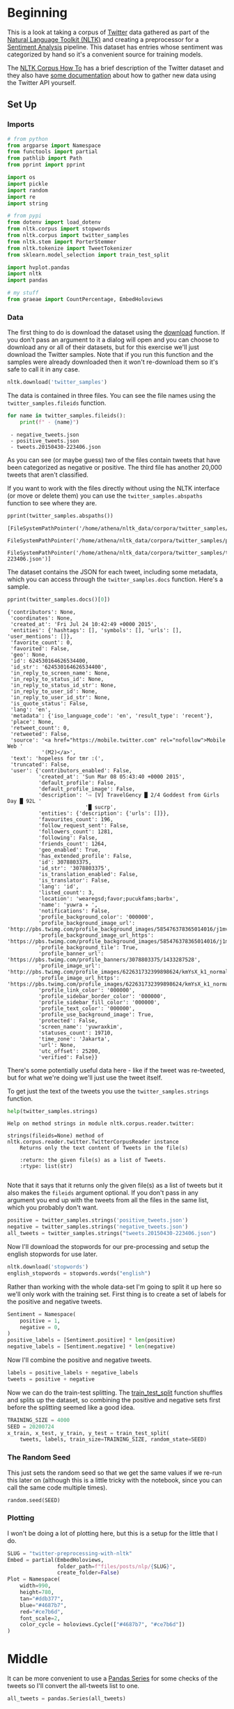 #+BEGIN_COMMENT
.. title: Twitter Preprocessing With NLTK
.. slug: twitter-preprocessing-with-nltk
.. date: 2020-07-03 21:23:48 UTC-07:00
.. tags: nlp,nltk,twitter,preprocessing
.. category: Data Preprocessing
.. link: 
.. description: Preprocessing twitter tweets with NLTK.
.. type: text
.. updated: 2020-07-24 18:23:48 UTC-07:00
#+END_COMMENT
#+OPTIONS: ^:{}
#+TOC: headlines 2

#+PROPERTY: header-args :session ~/.local/share/jupyter/runtime/kernel-9a4aeb7b-e200-4c23-b9f5-244f9fc113c9.json

#+BEGIN_SRC python :results none :exports none
%load_ext autoreload
%autoreload 2
#+END_SRC
* Beginning
 This is a look at taking a corpus of [[https://twitter.com/explore][Twitter]] data gathered as part of the [[https://www.nltk.org/][Natural Language Toolkit (NLTK)]] and creating a preprocessor for a [[https://www.wikiwand.com/en/Sentiment_analysis][Sentiment Analysis]] pipeline. This dataset has entries whose sentiment was categorized by hand so it's a convenient source for training models.

The [[https://www.nltk.org/howto/corpus.html][NLTK Corpus How To]] has a brief description of the Twitter dataset and they also have [[https://www.nltk.org/howto/twitter.html][some documentation]] about how to gather new data using the Twitter API yourself.

** Set Up
*** Imports
#+begin_src python :results none
# from python
from argparse import Namespace
from functools import partial
from pathlib import Path
from pprint import pprint

import os
import pickle
import random
import re
import string

# from pypi
from dotenv import load_dotenv
from nltk.corpus import stopwords
from nltk.corpus import twitter_samples
from nltk.stem import PorterStemmer
from nltk.tokenize import TweetTokenizer
from sklearn.model_selection import train_test_split

import hvplot.pandas
import nltk
import pandas

# my stuff
from graeae import CountPercentage, EmbedHoloviews
#+end_src
*** Data
    The first thing to do is download the dataset using the [[https://www.nltk.org/data.html][download]] function. If you don't pass an argument to it a dialog will open and you can choose to download any or all of their datasets, but for this exercise we'll just download the Twitter samples. Note that if you run this function and the samples were already downloaded then it won't re-download them so it's safe to call it in any case.

#+begin_src python :results none
nltk.download('twitter_samples')
#+end_src

The data is contained in three files. You can see the file names using the =twitter_samples.fileids= function.

#+begin_src python :results output :exports both
for name in twitter_samples.fileids():
    print(f" - {name}")
#+end_src

#+RESULTS:
:  - negative_tweets.json
:  - positive_tweets.json
:  - tweets.20150430-223406.json

As you can see (or maybe guess) two of the files contain tweets that have been categorized as negative or positive. The third file has another 20,000 tweets that aren't classified.

If you want to work with the files directly without using the NLTK interface (or move or delete them) you can use the =twitter_samples.abspaths= function to see where they are.

#+begin_src python :results output :exports both
pprint(twitter_samples.abspaths())
#+end_src

#+RESULTS:
: [FileSystemPathPointer('/home/athena/nltk_data/corpora/twitter_samples/negative_tweets.json'),
:  FileSystemPathPointer('/home/athena/nltk_data/corpora/twitter_samples/positive_tweets.json'),
:  FileSystemPathPointer('/home/athena/nltk_data/corpora/twitter_samples/tweets.20150430-223406.json')]

The dataset contains the JSON for each tweet, including some metadata, which you can access through the =twitter_samples.docs= function. Here's a sample.

#+begin_src python :results output :exports both
pprint(twitter_samples.docs()[0])
#+end_src

#+RESULTS:
#+begin_example
{'contributors': None,
 'coordinates': None,
 'created_at': 'Fri Jul 24 10:42:49 +0000 2015',
 'entities': {'hashtags': [], 'symbols': [], 'urls': [], 'user_mentions': []},
 'favorite_count': 0,
 'favorited': False,
 'geo': None,
 'id': 624530164626534400,
 'id_str': '624530164626534400',
 'in_reply_to_screen_name': None,
 'in_reply_to_status_id': None,
 'in_reply_to_status_id_str': None,
 'in_reply_to_user_id': None,
 'in_reply_to_user_id_str': None,
 'is_quote_status': False,
 'lang': 'en',
 'metadata': {'iso_language_code': 'en', 'result_type': 'recent'},
 'place': None,
 'retweet_count': 0,
 'retweeted': False,
 'source': '<a href="https://mobile.twitter.com" rel="nofollow">Mobile Web '
           '(M2)</a>',
 'text': 'hopeless for tmr :(',
 'truncated': False,
 'user': {'contributors_enabled': False,
          'created_at': 'Sun Mar 08 05:43:40 +0000 2015',
          'default_profile': False,
          'default_profile_image': False,
          'description': '⇨ [V] TravelGency █ 2/4 Goddest from Girls Day █ 92L '
                         '█ sucrp',
          'entities': {'description': {'urls': []}},
          'favourites_count': 196,
          'follow_request_sent': False,
          'followers_count': 1281,
          'following': False,
          'friends_count': 1264,
          'geo_enabled': True,
          'has_extended_profile': False,
          'id': 3078803375,
          'id_str': '3078803375',
          'is_translation_enabled': False,
          'is_translator': False,
          'lang': 'id',
          'listed_count': 3,
          'location': 'wearegsd;favor;pucukfams;barbx',
          'name': 'yuwra ✈ ',
          'notifications': False,
          'profile_background_color': '000000',
          'profile_background_image_url': 'http://pbs.twimg.com/profile_background_images/585476378365014016/j1mvQu3c.png',
          'profile_background_image_url_https': 'https://pbs.twimg.com/profile_background_images/585476378365014016/j1mvQu3c.png',
          'profile_background_tile': True,
          'profile_banner_url': 'https://pbs.twimg.com/profile_banners/3078803375/1433287528',
          'profile_image_url': 'http://pbs.twimg.com/profile_images/622631732399898624/kmYsX_k1_normal.jpg',
          'profile_image_url_https': 'https://pbs.twimg.com/profile_images/622631732399898624/kmYsX_k1_normal.jpg',
          'profile_link_color': '000000',
          'profile_sidebar_border_color': '000000',
          'profile_sidebar_fill_color': '000000',
          'profile_text_color': '000000',
          'profile_use_background_image': True,
          'protected': False,
          'screen_name': 'yuwraxkim',
          'statuses_count': 19710,
          'time_zone': 'Jakarta',
          'url': None,
          'utc_offset': 25200,
          'verified': False}}
#+end_example

There's some potentially useful data here - like if the tweet was re-tweeted, but for what we're doing we'll just use the tweet itself.

To get just the text of the tweets you use the =twitter_samples.strings= function.

#+begin_src python :results output :exports both
help(twitter_samples.strings)
#+end_src

#+RESULTS:
: Help on method strings in module nltk.corpus.reader.twitter:
: 
: strings(fileids=None) method of nltk.corpus.reader.twitter.TwitterCorpusReader instance
:     Returns only the text content of Tweets in the file(s)
:     
:     :return: the given file(s) as a list of Tweets.
:     :rtype: list(str)
: 

Note that it says that it returns only the given file(s) as a list of tweets but it also makes the =fileids= argument optional. If you don't pass in any argument you end up with the tweets from all the files in the same list, which you probably don't want.

#+begin_src python :results none
positive = twitter_samples.strings('positive_tweets.json')
negative = twitter_samples.strings('negative_tweets.json')
all_tweets = twitter_samples.strings("tweets.20150430-223406.json")
#+end_src

Now I'll download the stopwords for our pre-processing and setup the english stopwords for use later.

#+begin_src python :results none
nltk.download('stopwords')
english_stopwords = stopwords.words("english")
#+end_src

Rather than working with the whole data-set I'm going to split it up here so we'll only work with the training set. First thing is to create a set of labels for the positive and negative tweets.

#+begin_src python :results none
Sentiment = Namespace(
    positive = 1,
    negative = 0,
)
positive_labels = [Sentiment.positive] * len(positive)
negative_labels = [Sentiment.negative] * len(negative)
#+end_src

Now I'll combine the positive and negative tweets.

#+begin_src python :results none
labels = positive_labels + negative_labels
tweets = positive + negative
#+end_src

Now we can do the train-test splitting. The [[https://scikit-learn.org/stable/modules/generated/sklearn.model_selection.train_test_split.html][train_test_split]] function shuffles and splits up the dataset, so combining the positive and negative sets first before the splitting seemed like a good idea.

#+begin_src python :results none
TRAINING_SIZE = 4000
SEED = 20200724
x_train, x_test, y_train, y_test = train_test_split(
    tweets, labels, train_size=TRAINING_SIZE, random_state=SEED)
#+end_src

*** The Random Seed
    This just sets the random seed so that we get the same values if we re-run this later on (although this is a little tricky with the notebook, since you can call the same code multiple times).

#+begin_src python :results none
random.seed(SEED)
#+end_src

*** Plotting
    I won't be doing a lot of plotting here, but this is a setup for the little that I do.

#+begin_src python :results none
SLUG = "twitter-preprocessing-with-nltk"
Embed = partial(EmbedHoloviews,
                folder_path=f"files/posts/nlp/{SLUG}",
                create_folder=False)
Plot = Namespace(
    width=990,
    height=780,
    tan="#ddb377",
    blue="#4687b7",
    red="#ce7b6d",
    font_scale=2,
    color_cycle = holoviews.Cycle(["#4687b7", "#ce7b6d"])
)
#+end_src

* Middle
It can be more convenient to use a [[https://pandas.pydata.org/pandas-docs/stable/reference/series.html][Pandas Series]] for some checks of the tweets so I'll convert the all-tweets list to one.

#+begin_src python :results none
all_tweets = pandas.Series(all_tweets)
#+end_src
** Explore the Data
   Let's start by looking at the number of tweets we got and confirming that the =strings= function gave us back a list of strings like the docstring said it would.

#+begin_src python :results output :exports both
print(f"Number of tweets: {len(all_tweets):,}")
print(f'Number of positive tweets: {len(positive_tweets):,}')
print(f'Number of negative tweets: {len(negative_tweets):,}')

for thing in (positive_tweets, negative_tweets):
    assert type(thing) is list
    assert type(random.choice(thing)) is str
#+end_src

#+RESULTS:
: Number of tweets: 20,000
: Number of positive tweets: 5,000
: Number of negative tweets: 5,000


We can see that the data for each file is made up of strings stored in a list and there were 20,000 tweets in total but only half as much were categorized.

*** Looking At Some Examples
    First, since our data sets are shuffled, I'll convert them into a pandas DataFrame to make it a little easier to get positive vs negative tweets.
#+begin_src python :results none
training = pandas.DataFrame.from_dict(dict(tweet=x_train, label=y_train))
#+end_src
#+begin_src python :results output :exports both
positive = training[training.label==Sentiment.positive]
negative = training[training.label==Sentiment.negative]

print(f"Random Positive Tweet:{positive.sample(1).tweet.iloc[0]}")
print(f"Random Negative Tweet: {negative.sample(1).tweet.iloc[0]}")
#+end_src

#+RESULTS:
: Random Positive Tweet:@dantoml why would you listen to Beats 1? What went wrong in your life? :)
: Random Negative Tweet: I smile to hide the pain (: :(

*** The First Token
    Later on we're going to remove the "RT" (re-tweet) token at the start of the strings. Let's look at how significant this is.

#+begin_src python :results output :exports both
first_tokens = all_tweets.str.split(expand=True)[0]
top_ten = CountPercentage(first_tokens, stop=10, value_label="First Token")
top_ten()
#+end_src

#+RESULTS:
| First Token   |   Count |   Percent (%) |
|---------------+---------+---------------|
| RT            |   13287 |         92.92 |
| I             |     160 |          1.12 |
| Farage        |     141 |          0.99 |
| The           |     134 |          0.94 |
| VIDEO:        |     132 |          0.92 |
| Nigel         |     117 |          0.82 |
| Ed            |     116 |          0.81 |
| Miliband      |      77 |          0.54 |
| SNP           |      69 |          0.48 |
| @UKIP         |      67 |          0.47 |

That gives you some sense of how much there is, but plotting it might make it a little clearer.
#+begin_src python :results none
plot = top_ten.table.hvplot.bar(y="Percent (%)", x="First Token").opts(
    title="Top Ten Tweet First Tokens", 
    width=Plot.width,
    height=Plot.height)
output = Embed(plot=plot, file_name="top_ten", create_folder=False)
#+end_src

#+begin_src python :results output html :exports output
print(output())
#+end_src

#+RESULTS:
#+begin_export html
<object type="text/html" data="top_ten.html" style="width:100%" height=800>
  <p>Figure Missing</p>
</object>
#+end_export

So, about 93 % of the unclassified tweets start with =RT=, making it perhaps not so informative a token. Or maybe it is... what does a re-tweet tell us? Let's look at if the re-tweeted show up as duplicates and if so, how many times they show up.

#+begin_src python :results output :exports both
retweeted = tweets[tweets.str.startswith("RT")].value_counts().iloc[:10]
for item in retweeted.values:
    print(f" - {item}")
#+end_src

  - 491
  - 430
  - 131
  - 131
  - 117
  - 103
  - 82
  - 73
  - 69
  - 68

Some of the entries are the same tweet repeated hundreds of times. Does each one count as an additional entry? I don't show it here because the tweets are kind of long, but the top five are all about British politics, so there might have been some kind of bias in the way the tweets were gathered.

** Processing the Data
   There are four basic steps for NLP pre-processing:
   - [[https://nlp.stanford.edu/IR-book/html/htmledition/tokenization-1.html][Tokenization]]
   - Lower-casing
   - Removing [[https://www.wikiwand.com/en/Stop_words][stop words]] and punctuation
   - [[https://www.wikiwand.com/en/Stemming][Stemming]]

Let's start by pulling up a tweet that has most of the stuff we're cleaning up.

#+begin_src python :results output :exports both
THE_CHOSEN = training[(training.tweet.str.contains("beautiful")) &
                      (training.tweet.str.contains("http")) &
                      (training.tweet.str.contains("#"))].iloc[0].tweet
print(THE_CHOSEN)
#+end_src

#+RESULTS:
: #Dishoom Make way for #Rajnigandha :) Only 3 days to go before I share with u all my version of this beautiful #song http://t.co/Tl4Hj7Pb8u

*** Cleaning Up Twitter-Specific Markup
    Although I listed four steps in the beginning, there's often another step where we remove things that are common or not useful but known in advance. In this case we want to remove re-tweet tags (=RT=), hyperlinks, and hashtags. We're going to do that with python's built in [[https://docs.python.org/3/library/re.html][regular expression]] module. We're also going to do it one tweet at a time, although you could perhaps more efficiently do it in bulk using pandas.

#+begin_src python :results none
START_OF_LINE = r"^"
OPTIONAL = "?"
ANYTHING = "."
ZERO_OR_MORE = "*"
ONE_OR_MORE = "+"

SPACE = "\s"
SPACES = SPACE + ONE_OR_MORE
NOT_SPACE = "[^\s]" + ONE_OR_MORE
EVERYTHING_OR_NOTHING = ANYTHING + ZERO_OR_MORE

ERASE = ""
FORWARD_SLASH = "\/"
NEWLINES = r"[\r\n]"
#+end_src
**** Re-Tweets
     None of the positive or negative samples have this tag so I'm going to pull an example from the complete set just to show it working.

#+begin_src python :results output :exports both
RE_TWEET = START_OF_LINE + "RT" + SPACES

tweet = all_tweets[0]
print(tweet)
tweet = re.sub(RE_TWEET, ERASE, tweet)
print(tweet)
#+end_src

#+RESULTS:
: RT @KirkKus: Indirect cost of the UK being in the EU is estimated to be costing Britain £170 billion per year! #BetterOffOut #UKIP
: @KirkKus: Indirect cost of the UK being in the EU is estimated to be costing Britain £170 billion per year! #BetterOffOut #UKIP
**** Hyperlinks
#+begin_src python :results output :exports both
HYPERLINKS = ("http" + "s" + OPTIONAL + ":" + FORWARD_SLASH + FORWARD_SLASH
              + NOT_SPACE + NEWLINES + ZERO_OR_MORE)

print(THE_CHOSEN)
re_chosen = re.sub(HYPERLINKS, ERASE, THE_CHOSEN)
print(re_chosen)
#+end_src

#+RESULTS:
: #Dishoom Make way for #Rajnigandha :) Only 3 days to go before I share with u all my version of this beautiful #song http://t.co/Tl4Hj7Pb8u
: #Dishoom Make way for #Rajnigandha :) Only 3 days to go before I share with u all my version of this beautiful #song 

**** HashTags
     We aren't removing the actual hash-tags, just the hash-marks (=#=).

#+begin_src python :results output :exports both
HASH = "#"
re_chosen = re.sub(HASH, ERASE, re_chosen)
print(re_chosen)
#+end_src
#+RESULTS:
: Dishoom Make way for Rajnigandha :) Only 3 days to go before I share with u all my version of this beautiful song 
*** Tokenize
    NLTK has a tokenizer specially built for tweets. The =twitter_samples= module actually has a =tokenizer= function that breaks the tweets up, but since we are using regular expressions to clean up the strings a little first, it makes more sense to tokenize the strings afterwards. Also note that one of the steps in the pipeline is to lower-case the letters, which the =TweetTokenizer= will do for us if we set the =preserve_case= argument to =False=.

#+begin_src python :results output :exports both
print(help(TweetTokenizer))
#+end_src

#+RESULTS:
#+begin_example
Help on class TweetTokenizer in module nltk.tokenize.casual:

class TweetTokenizer(builtins.object)
 |  TweetTokenizer(preserve_case=True, reduce_len=False, strip_handles=False)
 |  
 |  Tokenizer for tweets.
 |  
 |      >>> from nltk.tokenize import TweetTokenizer
 |      >>> tknzr = TweetTokenizer()
 |      >>> s0 = "This is a cooool #dummysmiley: :-) :-P <3 and some arrows < > -> <--"
 |      >>> tknzr.tokenize(s0)
 |      ['This', 'is', 'a', 'cooool', '#dummysmiley', ':', ':-)', ':-P', '<3', 'and', 'some', 'arrows', '<', '>', '->', '<--']
 |  
 |  Examples using `strip_handles` and `reduce_len parameters`:
 |  
 |      >>> tknzr = TweetTokenizer(strip_handles=True, reduce_len=True)
 |      >>> s1 = '@remy: This is waaaaayyyy too much for you!!!!!!'
 |      >>> tknzr.tokenize(s1)
 |      [':', 'This', 'is', 'waaayyy', 'too', 'much', 'for', 'you', '!', '!', '!']
 |  
 |  Methods defined here:
 |  
 |  __init__(self, preserve_case=True, reduce_len=False, strip_handles=False)
 |      Initialize self.  See help(type(self)) for accurate signature.
 |  
 |  tokenize(self, text)
 |      :param text: str
 |      :rtype: list(str)
 |      :return: a tokenized list of strings; concatenating this list returns        the original string if `preserve_case=False`
 |  
 |  ----------------------------------------------------------------------
 |  Data descriptors defined here:
 |  
 |  __dict__
 |      dictionary for instance variables (if defined)
 |  
 |  __weakref__
 |      list of weak references to the object (if defined)

None
#+end_example

#+begin_src python :results none
tokenizer = TweetTokenizer(
    preserve_case=False,
    strip_handles=True,
    reduce_len=True)
#+end_src

As I mentioned, =preserve_case= lower-cases the letters. The other two arguments are =strip_handles= which removes the twitter-handles and =reduce_len= which limits the number of times a character can be repeated to three - so =zzzzz= will be changed to =zzz=. Now we can tokenize our partly cleaned token.

#+begin_src python :results output :exports both
print(re_chosen)
tokens = tokenizer.tokenize(re_chosen)
print(tokens)
#+end_src

#+RESULTS:
: Dishoom Make way for Rajnigandha :) Only 3 days to go before I share with u all my version of this beautiful song 
: ['dishoom', 'make', 'way', 'for', 'rajnigandha', ':)', 'only', '3', 'days', 'to', 'go', 'before', 'i', 'share', 'with', 'u', 'all', 'my', 'version', 'of', 'this', 'beautiful', 'song']
*** Remove Stop Words and Punctuation
#+begin_src python :results output :exports both
print(english_stopwords)
print(string.punctuation)
#+end_src

#+RESULTS:
: ['i', 'me', 'my', 'myself', 'we', 'our', 'ours', 'ourselves', 'you', "you're", "you've", "you'll", "you'd", 'your', 'yours', 'yourself', 'yourselves', 'he', 'him', 'his', 'himself', 'she', "she's", 'her', 'hers', 'herself', 'it', "it's", 'its', 'itself', 'they', 'them', 'their', 'theirs', 'themselves', 'what', 'which', 'who', 'whom', 'this', 'that', "that'll", 'these', 'those', 'am', 'is', 'are', 'was', 'were', 'be', 'been', 'being', 'have', 'has', 'had', 'having', 'do', 'does', 'did', 'doing', 'a', 'an', 'the', 'and', 'but', 'if', 'or', 'because', 'as', 'until', 'while', 'of', 'at', 'by', 'for', 'with', 'about', 'against', 'between', 'into', 'through', 'during', 'before', 'after', 'above', 'below', 'to', 'from', 'up', 'down', 'in', 'out', 'on', 'off', 'over', 'under', 'again', 'further', 'then', 'once', 'here', 'there', 'when', 'where', 'why', 'how', 'all', 'any', 'both', 'each', 'few', 'more', 'most', 'other', 'some', 'such', 'no', 'nor', 'not', 'only', 'own', 'same', 'so', 'than', 'too', 'very', 's', 't', 'can', 'will', 'just', 'don', "don't", 'should', "should've", 'now', 'd', 'll', 'm', 'o', 're', 've', 'y', 'ain', 'aren', "aren't", 'couldn', "couldn't", 'didn', "didn't", 'doesn', "doesn't", 'hadn', "hadn't", 'hasn', "hasn't", 'haven', "haven't", 'isn', "isn't", 'ma', 'mightn', "mightn't", 'mustn', "mustn't", 'needn', "needn't", 'shan', "shan't", 'shouldn', "shouldn't", 'wasn', "wasn't", 'weren', "weren't", 'won', "won't", 'wouldn', "wouldn't"]
: !"#$%&'()*+,-./:;<=>?@[\]^_`{|}~

#+begin_src python :results output :exports both
cleaned = [word for word in tokens if (word not in english_stopwords and
                                       word not in string.punctuation)]
print(cleaned)
#+end_src

#+RESULTS:
: ['dishoom', 'make', 'way', 'rajnigandha', ':)', '3', 'days', 'go', 'share', 'u', 'version', 'beautiful', 'song']

*** Stemming
    We're going to use the [[https://www.nltk.org/_modules/nltk/stem/porter.html][Porter Stemmer]] from NLTK to stem the words ([[https://tartarus.org/martin/PorterStemmer/][this]] is the official Porter Stemmer algorithm page).

#+begin_src python :results none
stemmer = PorterStemmer()
#+end_src

#+begin_src python :results output :exports both
stemmed = [stemmer.stem(word) for word in cleaned]
print(stemmed)
#+end_src

#+RESULTS:
: ['dishoom', 'make', 'way', 'rajnigandha', ':)', '3', 'day', 'go', 'share', 'u', 'version', 'beauti', 'song']

* End
  So now we've seen the basic steps that we're going to need to preprocess our tweets for [[https://www.wikiwand.com/en/Sentiment_analysis][Sentiment Analysis]]. I'm going to re-write what we did as a class to re-use it later as well as save the testing and training data.
** Tests
   I'm going to use [[https://github.com/pytest-dev/pytest-bdd][pytest-bdd]] to run the tests for the pre-processor but I'm also going to take advantage of org-babel and keep the scenario definitions and the test functions grouped by what they do, even though they will exist in two different files (=tweet_preprocessing.feature= and =test_preprocessing.py=) when tangled out of this file.
*** The Tangles
#+begin_src feature :tangle ../../tests/features/twitter/tweet_preprocessing.feature
Feature: Tweet pre-processor

<<stock-processing>>

<<re-tweet-processing>>

<<hyperlink-processing>>

<<hash-processing>>

<<tokenization-preprocessing>>

<<stop-word-preprocessing>>

<<stem-preprocessing>>

<<whole-shebang-preprocessing>>
#+end_src

#+begin_src python :tangle ../../tests/functional/twitter/fixtures.py
# from pypi
import pytest

# software under test
from neurotic.nlp.twitter.processor import TwitterProcessor

class Katamari:
    """Something to stick values into"""

@pytest.fixture
def katamari():
    return Katamari()


@pytest.fixture
def processor():
    return TwitterProcessor()
#+end_src

#+begin_src python :tangle ../../tests/functional/twitter/test_preprocessing.py
# from python
import random
import string

# from pypi
from expects import (
    contain_exactly,
    equal,
    expect
)
from pytest_bdd import (
    given,
    scenarios,
    then,
    when,
)

And = when


# fixtures
from fixtures import katamari, processor

scenarios("../../features/twitter/tweet_preprocessing.feature")


<<test-stock-symbol>>


<<test-re-tweet>>


<<test-hyperlinks>>


<<test-hashtags>>


<<test-tokenization>>


<<test-unstopping>>


<<test-stem>>


<<test-call>>
#+end_src

Now on to the sections that go into the tangles.
*** Stock Symbols
    Twitter has a special symbol for stocks which is a dollar sign followed by the stock ticker name (e.g. =$HOG= for Harley Davidson) that I'll remove. This is going to assume anything with a dollar sign immediately followed by a letter, number, or underscore is a stock symbol.
#+begin_src feature :noweb-ref stock-processing
Scenario: A tweet with a stock symbol is cleaned
  Given a tweet with a stock symbol in it
  When the tweet is cleaned
  Then it has the text removed
#+end_src

#+begin_src python :noweb-ref test-stock-symbol
#Scenario: A tweet with a stock symbol is cleaned


@given("a tweet with a stock symbol in it")
def setup_stock_symbol(katamari, faker):
    symbol = "".join(random.choices(string.ascii_uppercase, k=4))
    head, tail = faker.sentence(), faker.sentence()
    katamari.to_clean = (f"{head} ${symbol} "
                         f"{tail}")

    # the cleaner ignores spaces so there's going to be two spaces between
    # the head and tail after the symbol is removed
    katamari.expected = f"{head}  {tail}"
    return

#   When the tweet is cleaned
#   Then it has the text removed
#+end_src
*** The Re-tweets
    This tests that we can remove the RT tag.
#+begin_src feature :noweb-ref re-tweet-processing
Scenario: A re-tweet is cleaned.

  Given a tweet that has been re-tweeted
  When the tweet is cleaned
  Then it has the text removed
#+end_src

#+begin_src python :noweb-ref test-re-tweet
# Scenario: A re-tweet is cleaned.

@given("a tweet that has been re-tweeted")
def setup_re_tweet(katamari, faker):
    katamari.expected = faker.sentence()
    spaces = " " * random.randrange(1, 10)
    katamari.to_clean = f"RT{spaces}{katamari.expected}"
    return


@when("the tweet is cleaned")
def process_tweet(katamari, processor):
    katamari.actual = processor.clean(katamari.to_clean)
    return


@then("it has the text removed")
def check_cleaned_text(katamari):
    expect(katamari.expected).to(equal(katamari.actual))
    return
#+end_src

*** Hyperlinks
    Now test that we can remove hyperlinks.
#+begin_src feature :noweb-ref hyperlink-processing
Scenario: The tweet has a hyperlink
  Given a tweet with a hyperlink
  When the tweet is cleaned
  Then it has the text removed
#+end_src

#+begin_src python :noweb-ref test-hyperlinks
# Scenario: The tweet has a hyperlink

@given("a tweet with a hyperlink")
def setup_hyperlink(katamari, faker):
    base = faker.sentence()
    katamari.expected = base + " :)"
    katamari.to_clean = base + faker.uri() + " :)"
    return
#+end_src
*** Hash Symbols
    Test that we can remove the pound symbol.

#+begin_src feature :noweb-ref hash-processing
Scenario: A tweet has hash symbols in it.
  Given a tweet with hash symbols
  When the tweet is cleaned
  Then it has the text removed
#+end_src

#+begin_src python :noweb-ref test-hashtags
@given("a tweet with hash symbols")
def setup_hash_symbols(katamari, faker):
    expected = faker.sentence()
    tokens = expected.split()
    expected_tokens = expected.split()

    for count in range(random.randrange(1, 10)):
        index = random.randrange(len(tokens))
        word = faker.word()
        tokens = tokens[:index] + [f"#{word}"] + tokens[index:]
        expected_tokens = expected_tokens[:index] + [word] + expected_tokens[index:]
    katamari.to_clean = " ".join(tokens)
    katamari.expected = " ".join(expected_tokens)
    return
#+end_src
*** Tokenization
    This is being done by NLTK, so it might not really make sense to test it, but I figured adding a test would make it more likely that I'd slow down enough to understand what it's doing.

#+begin_src feature :noweb-ref tokenization-preprocessing
Scenario: The text is tokenized
  Given a string of text
  When the text is tokenized
  Then it is the expected list of strings
#+end_src

#+begin_src python :noweb-ref test-tokenization
# Scenario: The text is tokenized


@given("a string of text")
def setup_text(katamari):
    katamari.text = "Time flies like an Arrow, fruit flies like a BANANAAAA!"
    katamari.expected = ("time flies like an arrow , "
                         "fruit flies like a bananaaa !").split()
    return


@when("the text is tokenized")
def tokenize(katamari, processor):
    katamari.actual = processor.tokenizer.tokenize(katamari.text)
    return


@then("it is the expected list of strings")
def check_tokens(katamari):
    expect(katamari.actual).to(contain_exactly(*katamari.expected))
    return
#+end_src
*** Stop Word Removal
    Check that we're removing stop-words and punctuation.

#+begin_src feature :noweb-ref stop-word-preprocessing
Scenario: The user removes stop words and punctuation
  Given a tokenized string
  When the string is un-stopped
  Then it is the expected list of strings
#+end_src

#+begin_src python :noweb-ref test-unstopping
#Scenario: The user removes stop words and punctuation


@given("a tokenized string")
def setup_tokenized_string(katamari):
    katamari.source = ("now is the winter of our discontent , "
                       "made glorious summer by this son of york ;").split()
    katamari.expected = ("winter discontent made glorious "
                         "summer son york".split())
    return


@when("the string is un-stopped")
def un_stop(katamari, processor):
    katamari.actual = processor.remove_useless_tokens(katamari.source)
    return
#  Then it is the expected list of strings
#+end_src
*** Stemming
    This is kind of a fake test. I guessed incorrectly what the stemming would do the first time so I had to go back and match the test values to what it output. I don't think I'll take the time to learn how the stemming is working, though, so it'll have to do.
#+begin_src feature :noweb-ref stem-preprocessing
Scenario: The user stems the tokens
  Given a tokenized string
  When the string is un-stopped
  And tokens are stemmed
  Then it is the expected list of strings
#+end_src

#+begin_src python :noweb-ref test-stem
# Scenario: The user stems the tokens
#  Given a tokenized string
#  When the string is un-stopped
 

@And("tokens are stemmed")
def stem_tokens(katamari, processor):
    katamari.actual = processor.stem(katamari.actual)
    katamari.expected = "winter discont made gloriou summer son york".split()
    return


#  Then it is the expected list of strings
#+end_src
*** The Whole Shebang
    I made some of the steps separate just for illustration and testing, but I'll make the processor callable so they don't have to be done separately.
#+begin_src feature :noweb-ref whole-shebang-preprocessing
Scenario: The user calls the processor
  Given a tweet
  When the processor is called with the tweet
  Then it returns the cleaned, tokenized, and stemmed list
#+end_src

#+begin_src python :noweb-ref test-call
# Scenario: The user calls the processor


@given("a tweet")
def setup_tweet(katamari, faker):
    katamari.words = "#FollowFriday @France_Inte @PKuchly57 @Milipol_Paris for being top engaged members in my community this week :)"
    katamari.tweet = f"RT {katamari.words} {faker.uri()}"
    katamari.expected =  ['followfriday', 'top', 'engag', 'member', 'commun', 'week', ':)']
    return


@when("the processor is called with the tweet")
def process_tweet(katamari, processor):
    katamari.actual = processor(katamari.tweet)
    return


@then("it returns the cleaned, tokenized, and stemmed list")
def check_processed_tweet(katamari):
    expect(katamari.actual).to(contain_exactly(*katamari.expected))
    return
#+end_src

** Implementation
*** A Regular Expression Helper
#+begin_src python :noweb-ref regular-expressions
class WheatBran:
    """This is a holder for the regular expressions"""
    START_OF_LINE = r"^"
    OPTIONAL = "{}?"
    ANYTHING = "."
    ZERO_OR_MORE = "{}*"
    ONE_OR_MORE = "{}+"
    ONE_OF_THESE = "[{}]"

    NOT = "^"
    SPACE = r"\s"
    SPACES = ONE_OR_MORE.format(SPACE)
    PART_OF_A_WORD = r"\w"
    EVERYTHING_OR_NOTHING = ZERO_OR_MORE.format(ANYTHING)
    EVERYTHING_BUT_SPACES = ZERO_OR_MORE.format(
        ONE_OF_THESE.format(NOT + SPACE))

    ERASE = ""
    FORWARD_SLASHES = r"\/\/"
    NEWLINES = ONE_OF_THESE.format(r"\r\n")
    # a dollar is a special regular expression character meaning end of line
    # so escape it
    DOLLAR_SIGN = r"\$"

    # to remove
    STOCK_SYMBOL = DOLLAR_SIGN + ZERO_OR_MORE.format(PART_OF_A_WORD)
    RE_TWEET = START_OF_LINE + "RT" + SPACES
    HYPERLINKS = ("http" + OPTIONAL.format("s") + ":" + FORWARD_SLASHES
                  + EVERYTHING_BUT_SPACES + ZERO_OR_MORE.format(NEWLINES))
    HASH = "#"

    remove = [STOCK_SYMBOL, RE_TWEET, HYPERLINKS, HASH]
#+end_src
*** The Processor
   Here's the class-based implementation to pre-process tweets.

#+begin_src python :tangle ../../neurotic/nlp/twitter/processor.py
# python
import re
import string

# pypi
from nltk.corpus import stopwords
from nltk.stem import PorterStemmer
from nltk.tokenize import TweetTokenizer

import attr
import nltk

<<regular-expressions>>


@attr.s
class TwitterProcessor:
    """processor for tweets"""
    _tokenizer = attr.ib(default=None)
    _stopwords = attr.ib(default=None)
    _stemmer = attr.ib(default=None)

    <<processor-clean>>

    <<processor-tokenizer>>

    <<processor-un-stop>>

    <<processor-stopwords>>

    <<processor-stemmer>>

    <<processor-stem>>

    <<processor-call>>
#+end_src
*** The Clean Method
#+begin_src python :noweb-ref processor-clean
def clean(self, tweet: str) -> str:
    """Removes sub-strings from the tweet

    Args:
     tweet: string tweet

    Returns:
     tweet with certain sub-strings removed
    """
    for expression in WheatBran.remove:
        tweet = re.sub(expression, WheatBran.ERASE, tweet)
    return tweet
#+end_src
*** The Tokenizer
#+begin_src python :noweb-ref processor-tokenizer
@property
def tokenizer(self) -> TweetTokenizer:
    """The NLTK Tweet Tokenizer

    It will:
     - tokenize a string
     - remove twitter handles
     - remove repeated characters after the first three
    """
    if self._tokenizer is None:
        self._tokenizer = TweetTokenizer(preserve_case=False,
                                         strip_handles=True,
                                         reduce_len=True)
    return self._tokenizer
#+end_src
*** Stopwords
    This might make more sense to be done at the module level, but I'll see how it goes.

#+begin_src python :noweb-ref processor-stopwords
@property
def stopwords(self) -> list:
    """NLTK English stopwords
    
    Warning:
     if the stopwords haven't been downloaded this also tries too download them
    """
    if self._stopwords is None:
        nltk.download('stopwords', quiet=True)
        self._stopwords =  stopwords.words("english")
    return self._stopwords
#+end_src
*** Un-Stop the Tokens
#+begin_src python :noweb-ref processor-un-stop
def remove_useless_tokens(self, tokens: list) -> list:
    """Remove stopwords and punctuation

    Args:
     tokens: list of strings

    Returns:
     tokens with unuseful tokens removed
    """    
    return [word for word in tokens if (word not in self.stopwords and
                                        word not in string.punctuation)]
#+end_src
*** Stem the Tokens
#+begin_src python :noweb-ref processor-stemmer
@property
def stemmer(self) -> PorterStemmer:
    """Porter Stemmer for the tokens"""
    if self._stemmer is None:
        self._stemmer = PorterStemmer()
    return self._stemmer
#+end_src
#+begin_src python :noweb-ref processor-stem
def stem(self, tokens: list) -> list:
    """stem the tokens"""
    return [self.stemmer.stem(word) for word in tokens]
#+end_src
*** Call Me

#+begin_src python :noweb-ref processor-call
def __call__(self, tweet: str) -> list:
    """does all the processing in one step

    Args:
     tweet: string to process
     
    Returns:
     the tweet as a pre-processed list of strings
    """
    cleaned = self.clean(tweet.strip())
    cleaned = self.tokenizer.tokenize(cleaned)
    # the stopwords are un-stemmed so this has to come before stemming
    cleaned = self.remove_useless_tokens(cleaned)
    cleaned = self.stem(cleaned)
    return cleaned
#+end_src
** Save Things
   Rather than create the training and test sets over and over I'll save them as CSVs.
#+begin_src python :results none
load_dotenv("posts/nlp/.env")
path = Path(os.environ["TWITTER_TRAINING_SET"]).expanduser()
training.to_csv(path, index=False)
#+end_src

#+begin_src python :results none
testing = pandas.DataFrame.from_dict(dict(tweet=x_test, label=y_test))
path = Path(os.environ["TWITTER_TEST_SET"]).expanduser()
testing.to_csv(path, index=False)
#+end_src

#+begin_src python :results none
path = Path(os.environ["TWITTER_SENTIMENT"]).expanduser()
with path.open("wb") as writer:
    pickle.dump(Sentiment, writer)
#+end_src

**Note:** This is a re-write of an exercise taken from Coursera's [[https://www.deeplearning.ai/natural-language-processing-specialization/][Natural Language Processing]] specialization.
